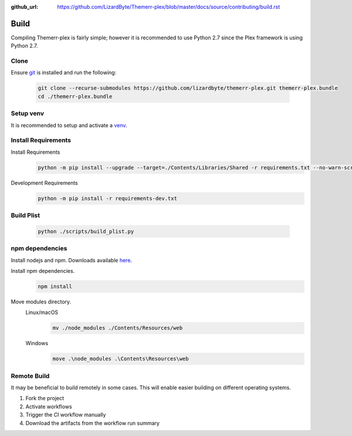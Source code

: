 :github_url: https://github.com/LizardByte/Themerr-plex/blob/master/docs/source/contributing/build.rst

Build
=====
Compiling Themerr-plex is fairly simple; however it is recommended to use Python 2.7 since the Plex framework is using
Python 2.7.

Clone
-----
Ensure `git <https://git-scm.com/>`__ is installed and run the following:

   .. code-block:: bash

      git clone --recurse-submodules https://github.com/lizardbyte/themerr-plex.git themerr-plex.bundle
      cd ./themerr-plex.bundle

Setup venv
----------
It is recommended to setup and activate a `venv`_.

.. Apply Patches
.. -------------
.. Patch YouTube-DL
..    .. code-block:: bash
..
..       pushd ./third-party/youtube-dl
..       git apply -v ../../patches/youtube_dl-compat.patch
..       popd

Install Requirements
--------------------
Install Requirements
   .. code-block:: bash

      python -m pip install --upgrade --target=./Contents/Libraries/Shared -r requirements.txt --no-warn-script-location

Development Requirements
   .. code-block:: bash

      python -m pip install -r requirements-dev.txt

Build Plist
-----------
   .. code-block:: bash

      python ./scripts/build_plist.py

npm dependencies
----------------
Install nodejs and npm. Downloads available `here <https://nodejs.org/en/download/>`__.

Install npm dependencies.
   .. code-block:: bash

      npm install

Move modules directory.
   Linux/macOS
      .. code-block:: bash

         mv ./node_modules ./Contents/Resources/web

   Windows
      .. code-block:: batch

         move .\node_modules .\Contents\Resources\web

Remote Build
------------
It may be beneficial to build remotely in some cases. This will enable easier building on different operating systems.

#. Fork the project
#. Activate workflows
#. Trigger the `CI` workflow manually
#. Download the artifacts from the workflow run summary

.. _venv: https://docs.python.org/3/library/venv.html
